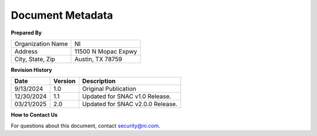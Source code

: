 .. _document-metadata:

..
    This header is necessary to keep latex from messing up the next document's headers.
    But it is nonprinting and does not generate a PDF bookmark.
    No idea why either of those is true.

=================
Document Metadata
=================

**Prepared By**

.. list-table::

    * - Organization Name
      - NI
    * - Address
      - 11500 N Mopac Expwy
    * - City, State, Zip
      - Austin, TX 78759


.. _revision-history:

**Revision History**

.. list-table::
    :header-rows: 1

    * - Date
      - Version
      - Description
    * - 9/13/2024
      - 1.0
      - Original Publication
    * - 12/30/2024
      - 1.1
      - Updated for SNAC v1.0 Release.
    * - 03/21/2025
      - 2.0
      - Updated for SNAC v2.0.0 Release.


**How to Contact Us**

For questions about this document, contact `security@ni.com <mailto:security@ni.com>`__.
